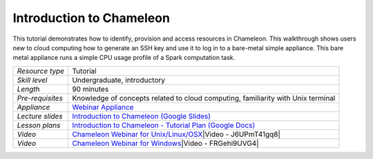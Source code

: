 Introduction to Chameleon
~~~~~~~~~~~~~~~~~~~~~~~~~

This tutorial demonstrates how to identify, provision and access
resources in Chameleon. This walkthrough shows users new to cloud
computing how to generate an SSH key and use it to log in to a
bare-metal simple appliance. This bare metal appliance runs a simple CPU
usage profile of a Spark computation task.

+--------------------------------------+--------------------------------------+
| *Resource type*                      | Tutorial                             |
+--------------------------------------+--------------------------------------+
| *Skill level*                        | Undergraduate, introductory          |
+--------------------------------------+--------------------------------------+
| *Length*                             | 90 minutes                           |
+--------------------------------------+--------------------------------------+
| *Pre-requisites*                     | Knowledge of concepts related to     |
|                                      | cloud computing, familiarity with    |
|                                      | Unix terminal                        |
|                                      |                                      |
|                                      |                                      |
+--------------------------------------+--------------------------------------+
| *Appliance*                          | `Webinar                             |
|                                      | Appliance <https://www.chameleonclou |
|                                      | d.org/appliances/34/>`__             |
+--------------------------------------+--------------------------------------+
| *Lecture slides*                     | `Introduction to Chameleon (Google   |
|                                      | Slides) <https://docs.google.com/pre |
|                                      | sentation/d/1XseqsElJBIKzMhQ0JQJngwT |
|                                      | YpeqQfBv62aSmboHu86Q/edit?usp=sharin |
|                                      | g>`__                                |
+--------------------------------------+--------------------------------------+
| *Lesson plans*                       | `Introduction to Chameleon -         |
|                                      | Tutorial Plan (Google                |
|                                      | Docs) <https://docs.google.com/docum |
|                                      | ent/d/1qR-8x8VhFngH_HF0IoXpIPnCHsAJz |
|                                      | zOciGShtB1TSuw/edit?usp=sharing>`__  |
|                                      |                                      |
|                                      |                                      |
+--------------------------------------+--------------------------------------+
| *Video*                              | `Chameleon Webinar for               |
|                                      | Unix/Linux/OSX <https://youtu.be/J6U |
|                                      | PmT41gq8>`__\ |Video                 |
|                                      | - J6UPmT41gq8|                       |
|                                      |                                      |
|                                      |                                      |
+--------------------------------------+--------------------------------------+
| *Video*                              | `Chameleon Webinar for               |
|                                      | Windows <https://youtu.be/FRGehi9UVG |
|                                      | 4>`__\ |Video                        |
|                                      | - FRGehi9UVG4|                       |
+--------------------------------------+--------------------------------------+

.. |Video - J6UPmT41gq8| image:: 
   :name: plugin_obj_17276
.. |Video - FRGehi9UVG4| image:: 
   :name: plugin_obj_17277
